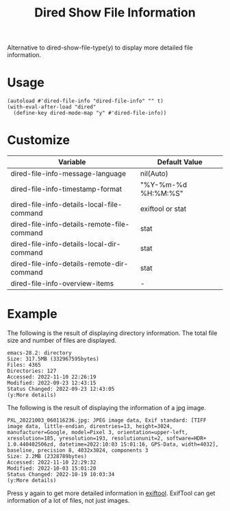 #+TITLE: Dired Show File Information

Alternative to dired-show-file-type(y) to display more detailed file information.

* Usage

#+begin_src elisp
(autoload #'dired-file-info "dired-file-info" "" t)
(with-eval-after-load "dired"
  (define-key dired-mode-map "y" #'dired-file-info))
#+end_src

* Customize

| Variable                                    | Default Value       |
|---------------------------------------------+---------------------|
| dired-file-info-message-language            | nil(Auto)           |
| dired-file-info-timestamp-format            | "%Y-%m-%d %H:%M:%S" |
| dired-file-info-details-local-file-command  | exiftool or stat    |
| dired-file-info-details-remote-file-command | stat                |
| dired-file-info-details-local-dir-command   | stat                |
| dired-file-info-details-remote-dir-command  | stat                |
| dired-file-info-overview-items              | -                   |

* Example

The following is the result of displaying directory information. The total file size and number of files are displayed.

: emacs-28.2: directory
: Size: 317.5MB (332967595bytes)
: Files: 4365
: Directories: 127
: Accessed: 2022-11-10 22:26:19
: Modified: 2022-09-23 12:43:15
: Status Changed: 2022-09-23 12:43:05
: (y:More details)

The following is the result of displaying the information of a jpg image.

: PXL_20221003_060116236.jpg: JPEG image data, Exif standard: [TIFF image data, little-endian, direntries=13, height=3024, manufacturer=Google, model=Pixel 3, orientation=upper-left, xresolution=185, yresolution=193, resolutionunit=2, software=HDR+ 1.0.440402506zd, datetime=2022:10:03 15:01:16, GPS-Data, width=4032], baseline, precision 8, 4032x3024, components 3
: Size: 2.2MB (2328789bytes)
: Accessed: 2022-11-10 22:29:32
: Modified: 2022-10-03 15:01:20
: Status Changed: 2022-10-19 10:03:34
: (y:More details)

Press y again to get more detailed information in [[https://exiftool.org/][exiftool]]. ExifTool can get information of a lot of files, not just images.
